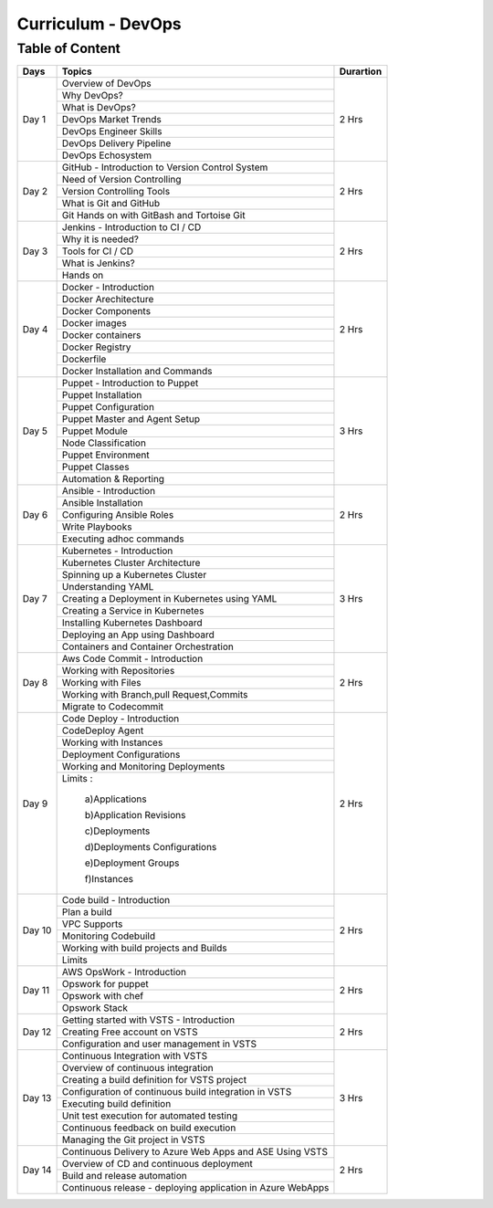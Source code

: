 ######################
Curriculum - DevOps
######################

Table of Content
----------------

+---------+-------------------------------------------------------------+-------------+
|**Days** |                    **Topics**                               |**Durartion**|
+---------+-------------------------------------------------------------+-------------+
| Day 1   | Overview of DevOps                                          | 2 Hrs       |
+         +-------------------------------------------------------------+             +
|         | Why DevOps?                                                 |             |
+         +-------------------------------------------------------------+             +
|         | What is DevOps?                                             |             |
+         +-------------------------------------------------------------+             +
|         | DevOps Market Trends                                        |             |
+         +-------------------------------------------------------------+             +
|         | DevOps Engineer Skills                                      |             |
+         +-------------------------------------------------------------+             +
|         | DevOps Delivery Pipeline                                    |             |
+         +-------------------------------------------------------------+             +
|         | DevOps Echosystem                                           |             |
+---------+-------------------------------------------------------------+-------------+
| Day 2   | GitHub - Introduction to Version Control System             | 2 Hrs       |
+         +-------------------------------------------------------------+             +
|         | Need of Version Controlling                                 |             |
+         +-------------------------------------------------------------+             +
|         | Version Controlling Tools                                   |             |
+         +-------------------------------------------------------------+             +
|         | What is Git and GitHub                                      |             |
+         +-------------------------------------------------------------+             +
|         | Git Hands on with GitBash and Tortoise Git                  |             |
+---------+-------------------------------------------------------------+-------------+
| Day 3   | Jenkins - Introduction to CI / CD                           | 2 Hrs       |
+         +-------------------------------------------------------------+             +
|         | Why it is needed?                                           |             |
+         +-------------------------------------------------------------+             +
|         | Tools for CI / CD                                           |             |
+         +-------------------------------------------------------------+             +
|         | What is Jenkins?                                            |             |
+         +-------------------------------------------------------------+             +
|         | Hands on                                                    |             |
+---------+-------------------------------------------------------------+-------------+
| Day 4   | Docker - Introduction                                       | 2 Hrs       |
+         +-------------------------------------------------------------+             +
|         | Docker Arechitecture                                        |             |
+         +-------------------------------------------------------------+             +
|         | Docker Components                                           |             |
+         +-------------------------------------------------------------+             +
|         | Docker images                                               |             |
+         +-------------------------------------------------------------+             +
|         | Docker containers                                           |             |
+         +-------------------------------------------------------------+             +
|         | Docker Registry                                             |             |
+         +-------------------------------------------------------------+             +
|         | Dockerfile                                                  |             |
+         +-------------------------------------------------------------+             +
|         | Docker Installation and Commands                            |             |
+---------+-------------------------------------------------------------+-------------+
| Day 5   | Puppet - Introduction to Puppet                             | 3 Hrs       |
+         +-------------------------------------------------------------+             +
|         | Puppet Installation                                         |             |
+         +-------------------------------------------------------------+             +
|         | Puppet Configuration                                        |             |
+         +-------------------------------------------------------------+             +
|         | Puppet Master and Agent Setup                               |             |
+         +-------------------------------------------------------------+             +
|         | Puppet Module                                               |             |
+         +-------------------------------------------------------------+             +
|         | Node Classification                                         |             |
+         +-------------------------------------------------------------+             +
|         | Puppet Environment                                          |             |
+         +-------------------------------------------------------------+             +
|         | Puppet Classes                                              |             |
+         +-------------------------------------------------------------+             +
|         | Automation & Reporting                                      |             |
+---------+-------------------------------------------------------------+-------------+
| Day 6   | Ansible - Introduction                                      | 2 Hrs       |
+         +-------------------------------------------------------------+             +
|         | Ansible Installation                                        |             |
+         +-------------------------------------------------------------+             +
|         | Configuring Ansible Roles                                   |             |
+         +-------------------------------------------------------------+             +
|         | Write Playbooks                                             |             |
+         +-------------------------------------------------------------+             +
|         | Executing adhoc commands                                    |             |  
+---------+-------------------------------------------------------------+-------------+
| Day 7   | Kubernetes - Introduction                                   | 3 Hrs       |
+         +-------------------------------------------------------------+             +
|         | Kubernetes Cluster Architecture                             |             |
+         +-------------------------------------------------------------+             +
|         | Spinning up a Kubernetes Cluster                            |             |
+         +-------------------------------------------------------------+             +
|         | Understanding YAML                                          |             |
+         +-------------------------------------------------------------+             +
|         | Creating a Deployment in Kubernetes using YAML              |             |
+         +-------------------------------------------------------------+             +
|         | Creating a Service in Kubernetes                            |             |
+         +-------------------------------------------------------------+             +
|         | Installing Kubernetes Dashboard                             |             |
+         +-------------------------------------------------------------+             +
|         | Deploying an App using Dashboard                            |             |
+         +-------------------------------------------------------------+             +
|         | Containers and Container Orchestration                      |             |
+---------+-------------------------------------------------------------+-------------+
| Day 8   | Aws Code Commit - Introduction                              | 2 Hrs       |
+         +-------------------------------------------------------------+             +
|         | Working with Repositories                                   |             |
+         +-------------------------------------------------------------+             +
|         | Working with Files                                          |             |
+         +-------------------------------------------------------------+             +
|         | Working with Branch,pull Request,Commits                    |             |
+         +-------------------------------------------------------------+             +
|         | Migrate to Codecommit                                       |             |
+---------+-------------------------------------------------------------+-------------+
| Day 9   | Code Deploy - Introduction                                  | 2 Hrs       |
+         +-------------------------------------------------------------+             +
|         | CodeDeploy Agent                                            |             |
+         +-------------------------------------------------------------+             +
|         | Working with Instances                                      |             |
+         +-------------------------------------------------------------+             +
|         | Deployment Configurations                                   |             |
+         +-------------------------------------------------------------+             +
|         | Working and Monitoring Deployments                          |             |
+         +-------------------------------------------------------------+             +
|         | Limits :                                                    |             |
+         +                                                             +             +
|         |   a)Applications                                            |             |
+         +                                                             +             +
|         |   b)Application Revisions                                   |             |
+         +                                                             +             +
|         |   c)Deployments                                             |             |
+         +                                                             +             +
|         |   d)Deployments Configurations                              |             |
+         +                                                             +             +
|         |   e)Deployment Groups                                       |             |
+         +                                                             +             +
|         |   f)Instances                                               |             |
+---------+-------------------------------------------------------------+-------------+
| Day 10  | Code build - Introduction                                   | 2 Hrs       |
+         +-------------------------------------------------------------+             +
|         | Plan a build                                                |             |
+         +-------------------------------------------------------------+             +
|         | VPC Supports                                                |             |
+         +-------------------------------------------------------------+             +
|         | Monitoring Codebuild                                        |             |
+         +-------------------------------------------------------------+             +
|         | Working with build projects and Builds                      |             |
+         +-------------------------------------------------------------+             +
|         | Limits                                                      |             |
+---------+-------------------------------------------------------------+-------------+
| Day 11  | AWS OpsWork - Introduction                                  | 2 Hrs       |
+         +-------------------------------------------------------------+             +
|         | Opswork for puppet                                          |             |
+         +-------------------------------------------------------------+             +
|         | Opswork with chef                                           |             |
+         +-------------------------------------------------------------+             +
|         | Opswork Stack                                               |             |
+---------+-------------------------------------------------------------+-------------+
| Day 12  | Getting started with VSTS - Introduction                    | 2 Hrs       |
+         +-------------------------------------------------------------+             +
|         | Creating Free account on VSTS                               |             |
+         +-------------------------------------------------------------+             +
|         | Configuration and user management in VSTS                   |             | 
+---------+-------------------------------------------------------------+-------------+
| Day 13  | Continuous Integration with VSTS                            | 3 Hrs       |
+         +-------------------------------------------------------------+             +
|         | Overview of continuous integration                          |             |
+         +-------------------------------------------------------------+             +
|         | Creating a build definition for VSTS project                |             |
+         +-------------------------------------------------------------+             +
|         | Configuration of continuous build integration in VSTS       |             |
+         +-------------------------------------------------------------+             +
|         | Executing build definition                                  |             |
+         +-------------------------------------------------------------+             +
|         | Unit test execution for automated testing                   |             |
+         +-------------------------------------------------------------+             +
|         | Continuous feedback on build execution                      |             |
+         +-------------------------------------------------------------+             +
|         | Managing the Git project in VSTS                            |             |
+---------+-------------------------------------------------------------+-------------+
| Day 14  | Continuous Delivery to Azure Web Apps and ASE Using VSTS    | 2 Hrs       |
+         +-------------------------------------------------------------+             +
|         | Overview of CD and continuous deployment                    |             |
+         +-------------------------------------------------------------+             +
|         | Build and release automation                                |             |
+         +-------------------------------------------------------------+             +
|         | Continuous release - deploying application in Azure WebApps |             |
+---------+-------------------------------------------------------------+-------------+

